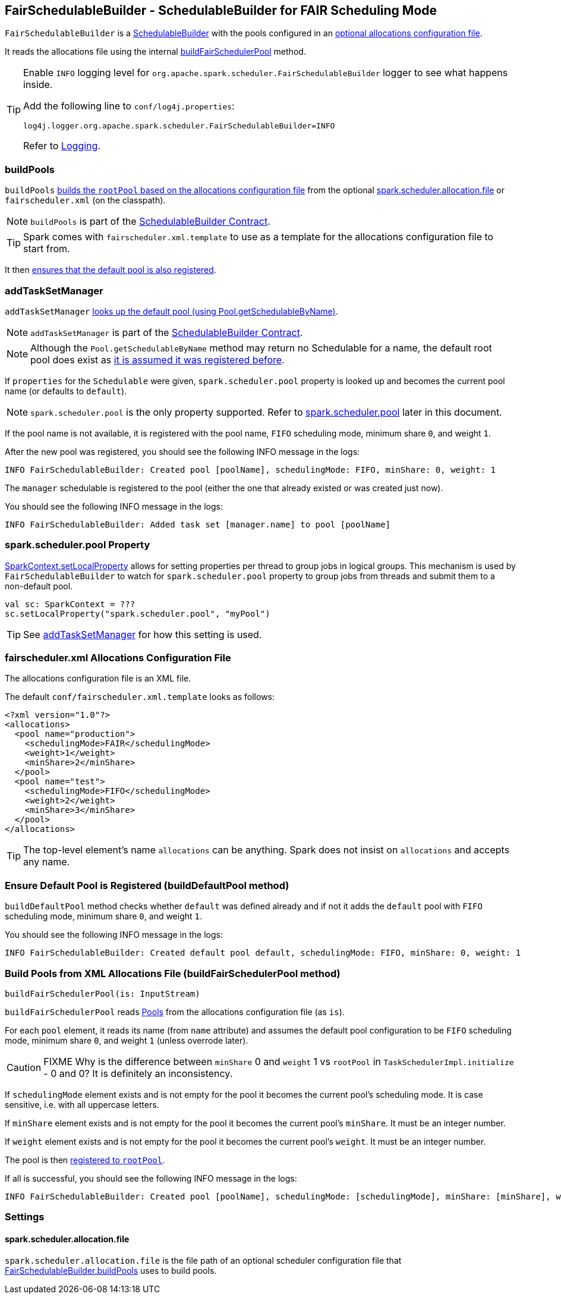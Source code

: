 == FairSchedulableBuilder - SchedulableBuilder for FAIR Scheduling Mode

`FairSchedulableBuilder` is a <<SchedulableBuilder, SchedulableBuilder>> with the pools configured in an <<allocations-file, optional allocations configuration file>>.

It reads the allocations file using the internal <<buildFairSchedulerPool, buildFairSchedulerPool>> method.

[TIP]
====
Enable `INFO` logging level for `org.apache.spark.scheduler.FairSchedulableBuilder` logger to see what happens inside.

Add the following line to `conf/log4j.properties`:

```
log4j.logger.org.apache.spark.scheduler.FairSchedulableBuilder=INFO
```

Refer to link:spark-logging.adoc[Logging].
====

=== [[buildPools]] buildPools

`buildPools` <<buildFairSchedulerPool, builds the `rootPool` based on the allocations configuration file>> from the optional <<spark.scheduler.allocation.file, spark.scheduler.allocation.file>> or `fairscheduler.xml` (on the classpath).

NOTE: `buildPools` is part of the <<contract, SchedulableBuilder Contract>>.

TIP: Spark comes with `fairscheduler.xml.template` to use as a template for the allocations configuration file to start from.

It then <<buildDefaultPool, ensures that the default pool is also registered>>.

=== [[addTaskSetManager]] addTaskSetManager

`addTaskSetManager` link:spark-taskscheduler-Schedulable.adoc#contract[looks up the default pool (using Pool.getSchedulableByName)].

NOTE: `addTaskSetManager` is part of the <<contract, SchedulableBuilder Contract>>.

NOTE: Although the `Pool.getSchedulableByName` method may return no Schedulable for a name, the default root pool does exist as <<buildDefaultPool, it is assumed it was registered before>>.

If `properties` for the `Schedulable` were given, `spark.scheduler.pool` property is looked up and becomes the current pool name (or defaults to `default`).

NOTE: `spark.scheduler.pool` is the only property supported. Refer to <<spark.scheduler.pool, spark.scheduler.pool>> later in this document.

If the pool name is not available, it is registered with the pool name, `FIFO` scheduling mode, minimum share `0`, and weight `1`.

After the new pool was registered, you should see the following INFO message in the logs:

```
INFO FairSchedulableBuilder: Created pool [poolName], schedulingMode: FIFO, minShare: 0, weight: 1
```

The `manager` schedulable is registered to the pool (either the one that already existed or was created just now).

You should see the following INFO message in the logs:

```
INFO FairSchedulableBuilder: Added task set [manager.name] to pool [poolName]
```

=== [[spark.scheduler.pool]] spark.scheduler.pool Property

link:spark-sparkcontext-local-properties.adoc#setLocalProperty[SparkContext.setLocalProperty] allows for setting properties per thread to group jobs in logical groups. This mechanism is used by `FairSchedulableBuilder` to watch for `spark.scheduler.pool` property to group jobs from threads and submit them to a non-default pool.

[source, scala]
----
val sc: SparkContext = ???
sc.setLocalProperty("spark.scheduler.pool", "myPool")
----

TIP: See <<addTaskSetManager, addTaskSetManager>> for how this setting is used.

=== [[allocations-file]] fairscheduler.xml Allocations Configuration File

The allocations configuration file is an XML file.

The default `conf/fairscheduler.xml.template` looks as follows:

[source, xml]
----
<?xml version="1.0"?>
<allocations>
  <pool name="production">
    <schedulingMode>FAIR</schedulingMode>
    <weight>1</weight>
    <minShare>2</minShare>
  </pool>
  <pool name="test">
    <schedulingMode>FIFO</schedulingMode>
    <weight>2</weight>
    <minShare>3</minShare>
  </pool>
</allocations>
----

TIP: The top-level element's name `allocations` can be anything. Spark does not insist on `allocations` and accepts any name.

=== [[buildDefaultPool]] Ensure Default Pool is Registered (buildDefaultPool method)

`buildDefaultPool` method checks whether `default` was defined already and if not it adds the `default` pool with `FIFO` scheduling mode, minimum share `0`, and weight `1`.

You should see the following INFO message in the logs:

```
INFO FairSchedulableBuilder: Created default pool default, schedulingMode: FIFO, minShare: 0, weight: 1
```

=== [[buildFairSchedulerPool]] Build Pools from XML Allocations File (buildFairSchedulerPool method)

[source, scala]
----
buildFairSchedulerPool(is: InputStream)
----

`buildFairSchedulerPool` reads link:spark-Schedulable-Pool.adoc[Pools] from the allocations configuration file (as `is`).

For each `pool` element, it reads its name (from `name` attribute) and assumes the default pool configuration to be `FIFO` scheduling mode, minimum share `0`, and weight `1` (unless overrode later).

CAUTION: FIXME Why is the difference between `minShare` 0 and `weight` 1 vs `rootPool` in `TaskSchedulerImpl.initialize` - 0 and 0? It is definitely an inconsistency.

If `schedulingMode` element exists and is not empty for the pool it becomes the current pool's scheduling mode. It is case sensitive, i.e. with all uppercase letters.

If `minShare` element exists and is not empty for the pool it becomes the current pool's `minShare`. It must be an integer number.

If `weight` element exists and is not empty for the pool it becomes the current pool's `weight`. It must be an integer number.

The pool is then <<addSchedulable, registered to `rootPool`>>.

If all is successful, you should see the following INFO message in the logs:

```
INFO FairSchedulableBuilder: Created pool [poolName], schedulingMode: [schedulingMode], minShare: [minShare], weight: [weight]
```

=== [[settings]] Settings

==== [[spark.scheduler.allocation.file]] spark.scheduler.allocation.file

`spark.scheduler.allocation.file` is the file path of an optional scheduler configuration file that <<buildPools, FairSchedulableBuilder.buildPools>> uses to build pools.
